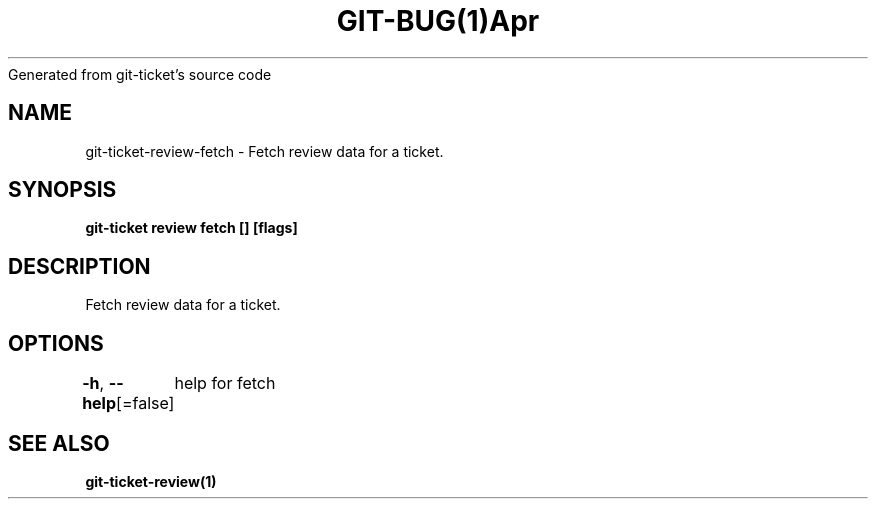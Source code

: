 .nh
.TH GIT\-BUG(1)Apr 2019
Generated from git\-ticket's source code

.SH NAME
.PP
git\-ticket\-review\-fetch \- Fetch review data for a ticket.


.SH SYNOPSIS
.PP
\fBgit\-ticket review fetch  [] [flags]\fP


.SH DESCRIPTION
.PP
Fetch review data for a ticket.


.SH OPTIONS
.PP
\fB\-h\fP, \fB\-\-help\fP[=false]
	help for fetch


.SH SEE ALSO
.PP
\fBgit\-ticket\-review(1)\fP

